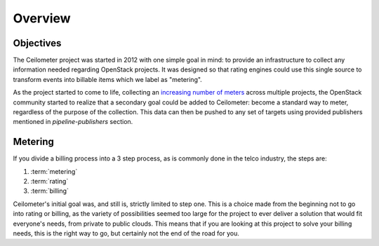 ========
Overview
========

Objectives
==========

The Ceilometer project was started in 2012 with one simple goal in mind: to
provide an infrastructure to collect any information needed regarding
OpenStack projects. It was designed so that rating engines could use this
single source to transform events into billable items which we
label as "metering".

As the project started to come to life, collecting an
`increasing number of meters`_ across multiple projects, the OpenStack
community started to realize that a secondary goal could be added to
Ceilometer: become a standard way to meter, regardless of the
purpose of the collection. This data can then be pushed to any set of targets
using provided publishers mentioned in `pipeline-publishers` section.

.. _increasing number of meters: https://docs.openstack.org/ceilometer/latest/contributor/measurements.html

Metering
========

If you divide a billing process into a 3 step process, as is commonly done in
the telco industry, the steps are:

1. :term:`metering`
2. :term:`rating`
3. :term:`billing`

Ceilometer's initial goal was, and still is, strictly limited to step
one. This is a choice made from the beginning not to go into rating or billing,
as the variety of possibilities seemed too large for the project to ever
deliver a solution that would fit everyone's needs, from private to public
clouds. This means that if you are looking at this project to solve your
billing needs, this is the right way to go, but certainly not the end of the
road for you.

